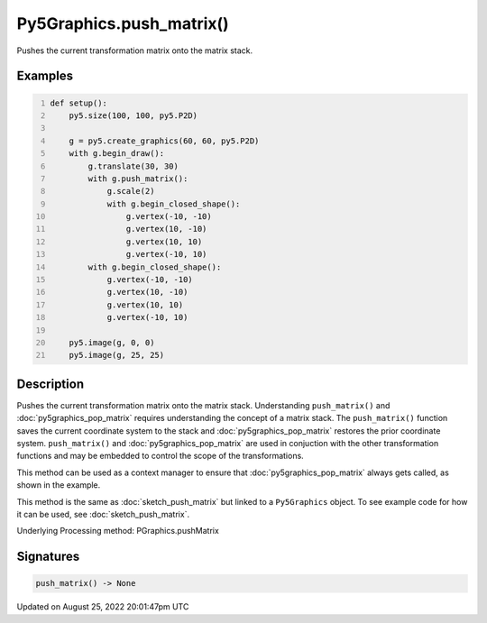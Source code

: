 Py5Graphics.push_matrix()
=========================

Pushes the current transformation matrix onto the matrix stack.

Examples
--------

.. raw:: html

    <div class="example-table">

.. raw:: html

    <div class="example-row"><div class="example-cell-image">

.. image:: /images/reference/Py5Graphics_push_matrix_0.png
    :alt: example picture for push_matrix()

.. raw:: html

    </div><div class="example-cell-code">

.. code:: python
    :number-lines:

    def setup():
        py5.size(100, 100, py5.P2D)

        g = py5.create_graphics(60, 60, py5.P2D)
        with g.begin_draw():
            g.translate(30, 30)
            with g.push_matrix():
                g.scale(2)
                with g.begin_closed_shape():
                    g.vertex(-10, -10)
                    g.vertex(10, -10)
                    g.vertex(10, 10)
                    g.vertex(-10, 10)
            with g.begin_closed_shape():
                g.vertex(-10, -10)
                g.vertex(10, -10)
                g.vertex(10, 10)
                g.vertex(-10, 10)

        py5.image(g, 0, 0)
        py5.image(g, 25, 25)

.. raw:: html

    </div></div>

.. raw:: html

    </div>

Description
-----------

Pushes the current transformation matrix onto the matrix stack. Understanding ``push_matrix()`` and :doc:`py5graphics_pop_matrix` requires understanding the concept of a matrix stack. The ``push_matrix()`` function saves the current coordinate system to the stack and :doc:`py5graphics_pop_matrix` restores the prior coordinate system. ``push_matrix()`` and :doc:`py5graphics_pop_matrix` are used in conjuction with the other transformation functions and may be embedded to control the scope of the transformations.

This method can be used as a context manager to ensure that :doc:`py5graphics_pop_matrix` always gets called, as shown in the example.

This method is the same as :doc:`sketch_push_matrix` but linked to a ``Py5Graphics`` object. To see example code for how it can be used, see :doc:`sketch_push_matrix`.

Underlying Processing method: PGraphics.pushMatrix

Signatures
------

.. code:: python

    push_matrix() -> None
Updated on August 25, 2022 20:01:47pm UTC

